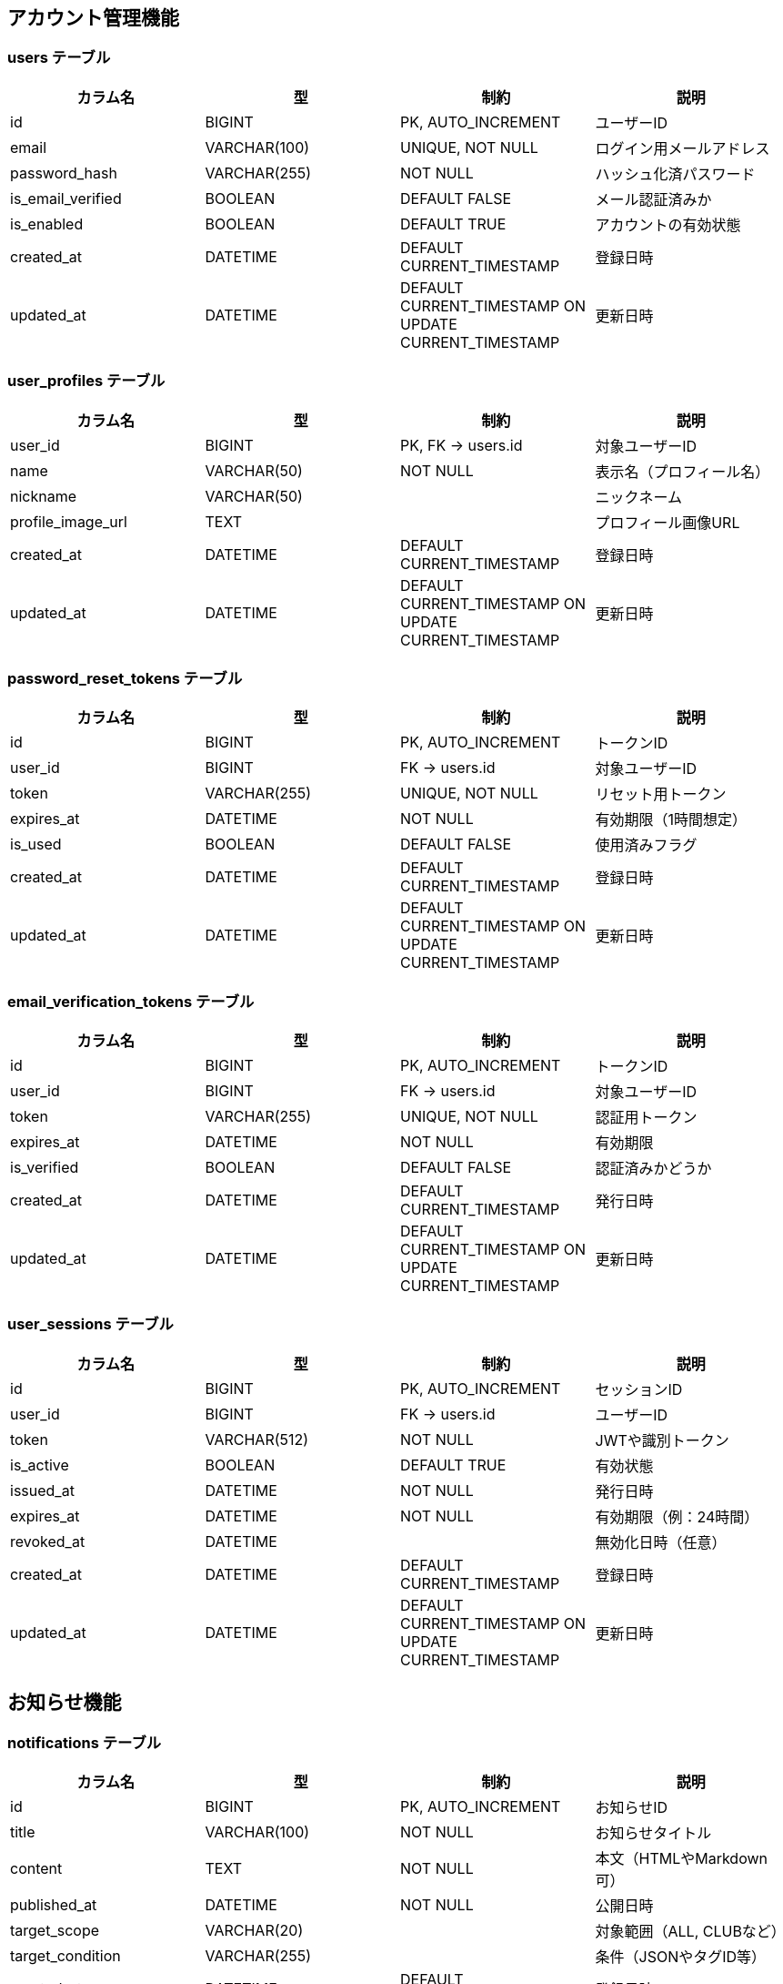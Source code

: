 == アカウント管理機能

=== users テーブル

|===
|カラム名 |型 |制約 |説明

|id
|BIGINT
|PK, AUTO_INCREMENT
|ユーザーID

|email
|VARCHAR(100)
|UNIQUE, NOT NULL
|ログイン用メールアドレス

|password_hash
|VARCHAR(255)
|NOT NULL
|ハッシュ化済パスワード

|is_email_verified
|BOOLEAN
|DEFAULT FALSE
|メール認証済みか

|is_enabled
|BOOLEAN
|DEFAULT TRUE
|アカウントの有効状態

|created_at
|DATETIME
|DEFAULT CURRENT_TIMESTAMP
|登録日時

|updated_at
|DATETIME
|DEFAULT CURRENT_TIMESTAMP ON UPDATE CURRENT_TIMESTAMP
|更新日時
|===

=== user_profiles テーブル

|===
|カラム名 |型 |制約 |説明

|user_id
|BIGINT
|PK, FK → users.id
|対象ユーザーID

|name
|VARCHAR(50)
|NOT NULL
|表示名（プロフィール名）

|nickname
|VARCHAR(50)
|
|ニックネーム

|profile_image_url
|TEXT
|
|プロフィール画像URL

|created_at
|DATETIME
|DEFAULT CURRENT_TIMESTAMP
|登録日時

|updated_at
|DATETIME
|DEFAULT CURRENT_TIMESTAMP ON UPDATE CURRENT_TIMESTAMP
|更新日時
|===

=== password_reset_tokens テーブル

|===
|カラム名 |型 |制約 |説明

|id
|BIGINT
|PK, AUTO_INCREMENT
|トークンID

|user_id
|BIGINT
|FK → users.id
|対象ユーザーID

|token
|VARCHAR(255)
|UNIQUE, NOT NULL
|リセット用トークン

|expires_at
|DATETIME
|NOT NULL
|有効期限（1時間想定）

|is_used
|BOOLEAN
|DEFAULT FALSE
|使用済みフラグ

|created_at
|DATETIME
|DEFAULT CURRENT_TIMESTAMP
|登録日時

|updated_at
|DATETIME
|DEFAULT CURRENT_TIMESTAMP ON UPDATE CURRENT_TIMESTAMP
|更新日時
|===

=== email_verification_tokens テーブル

|===
|カラム名 |型 |制約 |説明

|id
|BIGINT
|PK, AUTO_INCREMENT
|トークンID

|user_id
|BIGINT
|FK → users.id
|対象ユーザーID

|token
|VARCHAR(255)
|UNIQUE, NOT NULL
|認証用トークン

|expires_at
|DATETIME
|NOT NULL
|有効期限

|is_verified
|BOOLEAN
|DEFAULT FALSE
|認証済みかどうか

|created_at
|DATETIME
|DEFAULT CURRENT_TIMESTAMP
|発行日時

|updated_at
|DATETIME
|DEFAULT CURRENT_TIMESTAMP ON UPDATE CURRENT_TIMESTAMP
|更新日時
|===

=== user_sessions テーブル

|===
|カラム名 |型 |制約 |説明

|id
|BIGINT
|PK, AUTO_INCREMENT
|セッションID

|user_id
|BIGINT
|FK → users.id
|ユーザーID

|token
|VARCHAR(512)
|NOT NULL
|JWTや識別トークン

|is_active
|BOOLEAN
|DEFAULT TRUE
|有効状態

|issued_at
|DATETIME
|NOT NULL
|発行日時

|expires_at
|DATETIME
|NOT NULL
|有効期限（例：24時間）

|revoked_at
|DATETIME
|
|無効化日時（任意）

|created_at
|DATETIME
|DEFAULT CURRENT_TIMESTAMP
|登録日時

|updated_at
|DATETIME
|DEFAULT CURRENT_TIMESTAMP ON UPDATE CURRENT_TIMESTAMP
|更新日時
|===

== お知らせ機能

=== notifications テーブル

|===
|カラム名 |型 |制約 |説明

|id
|BIGINT
|PK, AUTO_INCREMENT
|お知らせID

|title
|VARCHAR(100)
|NOT NULL
|お知らせタイトル

|content
|TEXT
|NOT NULL
|本文（HTMLやMarkdown可）

|published_at
|DATETIME
|NOT NULL
|公開日時

|target_scope
|VARCHAR(20)
|
|対象範囲（ALL, CLUBなど）

|target_condition
|VARCHAR(255)
|
|条件（JSONやタグID等）

|created_at
|DATETIME
|DEFAULT CURRENT_TIMESTAMP
|登録日時

|updated_at
|DATETIME
|DEFAULT CURRENT_TIMESTAMP ON UPDATE CURRENT_TIMESTAMP
|更新日時
|===

=== user_notification_meta テーブル

|===
|カラム名 |型 |制約 |説明

|user_id
|BIGINT
|PK, FK → users.id
|対象ユーザーID

|notification_id
|BIGINT
|PK, FK → notifications.id
|対象お知らせID

|is_deleted
|BOOLEAN
|DEFAULT FALSE
|ユーザー側で非表示にしたかどうか

|is_bookmarked
|BOOLEAN
|DEFAULT FALSE
|ブックマーク状態

|created_at
|DATETIME
|DEFAULT CURRENT_TIMESTAMP
|登録日時

|updated_at
|DATETIME
|DEFAULT CURRENT_TIMESTAMP ON UPDATE CURRENT_TIMESTAMP
|更新日時
|===

== クラブ管理機能

=== clubs テーブル

|===
|カラム名 |型 |制約 |説明

|id
|BIGINT
|PK, AUTO_INCREMENT
|クラブID

|name
|VARCHAR(100)
|NOT NULL
|クラブ名（重複可）

|created_by
|BIGINT
|FK → users.id
|作成ユーザーID（初期管理者）

|created_at
|DATETIME
|DEFAULT CURRENT_TIMESTAMP
|登録日時

|updated_at
|DATETIME
|DEFAULT CURRENT_TIMESTAMP ON UPDATE CURRENT_TIMESTAMP
|更新日時
|===

=== club_members テーブル

|===
|カラム名 |型 |制約 |説明

|user_id
|BIGINT
|PK, FK → users.id
|ユーザーID

|club_id
|BIGINT
|PK, FK → clubs.id
|クラブID

|role
|ENUM('admin', 'member')
|NOT NULL
|ロール（管理者／参加者）

|created_at
|DATETIME
|DEFAULT CURRENT_TIMESTAMP
|登録日時

|updated_at
|DATETIME
|DEFAULT CURRENT_TIMESTAMP ON UPDATE CURRENT_TIMESTAMP
|更新日時
|===

=== club_join_requests テーブル

|===
|カラム名 |型 |制約 |説明

|id
|BIGINT
|PK, AUTO_INCREMENT
|申請ID

|user_id
|BIGINT
|FK → users.id
|申請ユーザー

|club_id
|BIGINT
|FK → clubs.id
|対象クラブ

|status
|ENUM('pending', 'approved', 'rejected')
|NOT NULL
|ステータス

|requested_at
|DATETIME
|DEFAULT CURRENT_TIMESTAMP
|申請日時

|responded_at
|DATETIME
|
|対応日時（任意）

|created_at
|DATETIME
|DEFAULT CURRENT_TIMESTAMP
|登録日時

|updated_at
|DATETIME
|DEFAULT CURRENT_TIMESTAMP ON UPDATE CURRENT_TIMESTAMP
|更新日時
|===

=== club_invitations テーブル

|===
|カラム名 |型 |制約 |説明

|token
|VARCHAR(255)
|PK
|招待トークン（UUID）

|club_id
|BIGINT
|FK → clubs.id
|招待対象クラブ

|expires_at
|DATETIME
|NOT NULL
|有効期限（例：1時間）

|reusable
|BOOLEAN
|DEFAULT FALSE
|再利用可能かどうか

|created_by
|BIGINT
|FK → users.id
|招待作成ユーザー

|created_at
|DATETIME
|DEFAULT CURRENT_TIMESTAMP
|登録日時

|updated_at
|DATETIME
|DEFAULT CURRENT_TIMESTAMP ON UPDATE CURRENT_TIMESTAMP
|更新日時
|===

== 大会参加機能（補欠対応済）

=== tournament_team_entries テーブル

|===
|カラム名 |型 |制約 |説明

|id
|BIGINT
|PK, AUTO_INCREMENT
|団体戦エントリーID

|tournament_id
|BIGINT
|FK → tournaments.id
|対象大会ID

|club_id
|BIGINT
|FK → clubs.id
|所属クラブID

|team_name
|VARCHAR(100)
|
|チーム名（自由入力）

|status
|ENUM('pending', 'approved', 'withdrawn')
|NOT NULL
|エントリー状態

|created_at
|DATETIME
|DEFAULT CURRENT_TIMESTAMP
|登録日時

|updated_at
|DATETIME
|DEFAULT CURRENT_TIMESTAMP ON UPDATE CURRENT_TIMESTAMP
|更新日時
|===

=== tournament_team_rosters テーブル

|===
|カラム名 |型 |制約 |説明

|team_entry_id
|BIGINT
|PK, FK → tournament_team_entries.id
|対象チームエントリーID

|senpo_name
|VARCHAR(50)
|NOT NULL
|先鋒

|jiho_name
|VARCHAR(50)
|NOT NULL
|次鋒

|chuken_name
|VARCHAR(50)
|NOT NULL
|中堅

|fukusho_name
|VARCHAR(50)
|NOT NULL
|副将

|taisho_name
|VARCHAR(50)
|NOT NULL
|大将

|sub1_name
|VARCHAR(50)
|
|補欠1（任意）

|sub2_name
|VARCHAR(50)
|
|補欠2（任意）

|created_at
|DATETIME
|DEFAULT CURRENT_TIMESTAMP
|登録日時

|updated_at
|DATETIME
|DEFAULT CURRENT_TIMESTAMP ON UPDATE CURRENT_TIMESTAMP
|更新日時
|===

=== tournament_individual_entries テーブル

|===
|カラム名 |型 |制約 |説明

|id
|BIGINT
|PK, AUTO_INCREMENT
|個人戦エントリーID

|tournament_id
|BIGINT
|FK → tournaments.id
|対象大会ID

|user_id
|BIGINT
|FK → users.id
|選手ユーザーID

|status
|ENUM('pending', 'approved', 'withdrawn')
|NOT NULL
|エントリー状態

|created_at
|DATETIME
|DEFAULT CURRENT_TIMESTAMP
|登録日時

|updated_at
|DATETIME
|DEFAULT CURRENT_TIMESTAMP ON UPDATE CURRENT_TIMESTAMP
|更新日時
|===

== 大会主催管理機能

=== tournaments テーブル

|===
|カラム名 |型 |制約 |説明

|id
|BIGINT
|PK, AUTO_INCREMENT
|大会ID

|name
|VARCHAR(100)
|NOT NULL
|大会名

|host_club_id
|BIGINT
|FK → clubs.id
|主催クラブID

|type
|VARCHAR(20)
|NOT NULL
|種別（個人戦／団体戦）

|format
|VARCHAR(20)
|NOT NULL
|形式（トーナメント／総当たり）

|status
|VARCHAR(20)
|NOT NULL
|ステータス（受付中／進行中／終了）

|start_date
|DATE
|NOT NULL
|開催日

|end_date
|DATE
|
|終了日（任意）

|entry_deadline
|DATE
|
|エントリー締切日

|public_scope
|VARCHAR(20)
|
|公開範囲（全体／クラブ限定など）

|created_at
|DATETIME
|DEFAULT CURRENT_TIMESTAMP
|登録日時

|updated_at
|DATETIME
|DEFAULT CURRENT_TIMESTAMP ON UPDATE CURRENT_TIMESTAMP
|更新日時
|===

=== tournament_matches テーブル

|===
|カラム名 |型 |制約 |説明

|id
|BIGINT
|PK, AUTO_INCREMENT
|試合ID

|tournament_id
|BIGINT
|FK → tournaments.id
|大会ID

|round
|VARCHAR(20)
|
|ラウンド（例：1回戦）

|red_entry_id
|BIGINT
|FK → エントリーテーブル
|赤側参加者（チームまたは個人）

|white_entry_id
|BIGINT
|FK → エントリーテーブル
|白側参加者

|status
|VARCHAR(20)
|
|試合状況（未開始／進行中／完了）

|winner
|ENUM('red', 'white', 'draw')
|
|勝者

|published
|BOOLEAN
|DEFAULT FALSE
|公開状態

|created_at
|DATETIME
|DEFAULT CURRENT_TIMESTAMP
|登録日時

|updated_at
|DATETIME
|DEFAULT CURRENT_TIMESTAMP ON UPDATE CURRENT_TIMESTAMP
|更新日時
|===

=== individual_match_results テーブル

|===
|カラム名 |型 |制約 |説明

|match_id
|BIGINT
|FK → tournament_matches.id
|試合ID（個人戦）

|red_score_1
|ENUM('メ', 'コ', 'ド', 'ツ', '反', '不')
|
|赤の1本目スコア

|red_score_2
|ENUM('メ', 'コ', 'ド', 'ツ', '反', '不')
|
|赤の2本目スコア

|white_score_1
|ENUM('メ', 'コ', 'ド', 'ツ', '反', '不')
|
|白の1本目スコア

|white_score_2
|ENUM('メ', 'コ', 'ド', 'ツ', '反', '不')
|
|白の2本目スコア

|red_foul
|BOOLEAN
|
|赤の反則（▲）

|white_foul
|BOOLEAN
|
|白の反則（▲）

|is_draw
|BOOLEAN
|
|引き分けかどうか

|created_at
|DATETIME
|DEFAULT CURRENT_TIMESTAMP
|登録日時

|updated_at
|DATETIME
|DEFAULT CURRENT_TIMESTAMP ON UPDATE CURRENT_TIMESTAMP
|更新日時
|===

=== team_match_results テーブル

|===
|カラム名 |型 |制約 |説明

|match_id
|BIGINT
|FK → tournament_matches.id
|団体戦試合ID

|position
|VARCHAR(10)
|
|ポジション（先鋒〜大将）

|red_player_name
|VARCHAR(50)
|
|赤選手名

|white_player_name
|VARCHAR(50)
|
|白選手名

|red_score_1
|ENUM('メ', 'コ', 'ド', 'ツ', '反', '不')
|
|赤の1本目スコア

|red_score_2
|ENUM('メ', 'コ', 'ド', 'ツ', '反', '不')
|
|赤の2本目スコア

|white_score_1
|ENUM('メ', 'コ', 'ド', 'ツ', '反', '不')
|
|白の1本目スコア

|white_score_2
|ENUM('メ', 'コ', 'ド', 'ツ', '反', '不')
|
|白の2本目スコア

|red_foul
|BOOLEAN
|
|赤の反則（▲）

|white_foul
|BOOLEAN
|
|白の反則（▲）

|is_draw
|BOOLEAN
|
|引き分けかどうか

|created_at
|DATETIME
|DEFAULT CURRENT_TIMESTAMP
|登録日時

|updated_at
|DATETIME
|DEFAULT CURRENT_TIMESTAMP ON UPDATE CURRENT_TIMESTAMP
|更新日時
|===

== 記録管理機能

=== personal_match_records テーブル

|===
|カラム名 |型 |制約 |説明

|id
|BIGINT
|PK, AUTO_INCREMENT
|記録ID

|user_id
|BIGINT
|FK → users.id
|登録ユーザー

|tournament_name
|VARCHAR(100)
|NOT NULL
|大会名（自由入力）

|match_date
|DATE
|NOT NULL
|試合日

|round
|VARCHAR(20)
|
|試合ラウンド

|red_team
|VARCHAR(100)
|
|赤選手所属

|red_player_name
|VARCHAR(50)
|NOT NULL
|赤選手名

|white_player_name
|VARCHAR(50)
|NOT NULL
|白選手名

|white_team
|VARCHAR(100)
|
|白選手所属

|red_score_1
|ENUM('メ', 'コ', 'ド', 'ツ', '反', '不')
|
|赤の1本目スコア

|red_score_2
|ENUM('メ', 'コ', 'ド', 'ツ', '反', '不')
|
|赤の2本目スコア

|white_score_1
|ENUM('メ', 'コ', 'ド', 'ツ', '反', '不')
|
|白の1本目スコア

|white_score_2
|ENUM('メ', 'コ', 'ド', 'ツ', '反', '不')
|
|白の2本目スコア

|red_foul
|BOOLEAN
|
|赤の反則（▲）

|white_foul
|BOOLEAN
|
|白の反則（▲）

|is_draw
|BOOLEAN
|
|引き分け判定

|visibility
|VARCHAR(20)
|DEFAULT 'private'
|公開範囲（private／club）

|created_at
|DATETIME
|DEFAULT CURRENT_TIMESTAMP
|登録日時

|updated_at
|DATETIME
|DEFAULT CURRENT_TIMESTAMP ON UPDATE CURRENT_TIMESTAMP
|更新日時
|===

=== team_match_records テーブル

|===
|カラム名 |型 |制約 |説明

|id
|BIGINT
|PK, AUTO_INCREMENT
|記録ID

|user_id
|BIGINT
|FK → users.id
|登録ユーザー

|tournament_name
|VARCHAR(100)
|NOT NULL
|大会名

|match_date
|DATE
|NOT NULL
|試合日

|round
|VARCHAR(20)
|
|ラウンド

|red_team
|VARCHAR(100)
|NOT NULL
|赤チーム名

|white_team
|VARCHAR(100)
|NOT NULL
|白チーム名

|visibility
|VARCHAR(20)
|DEFAULT 'private'
|公開範囲

|created_at
|DATETIME
|DEFAULT CURRENT_TIMESTAMP
|登録日時

|updated_at
|DATETIME
|DEFAULT CURRENT_TIMESTAMP ON UPDATE CURRENT_TIMESTAMP
|更新日時
|===

=== team_match_record_details テーブル

|===
|カラム名 |型 |制約 |説明

|record_id
|BIGINT
|FK → team_match_records.id
|団体戦記録ID

|position
|VARCHAR(10)
|NOT NULL
|先鋒〜大将

|red_player_name
|VARCHAR(50)
|
|赤選手名

|white_player_name
|VARCHAR(50)
|
|白選手名

|red_score_1
|ENUM('メ', 'コ', 'ド', 'ツ', '反', '不')
|
|赤の1本目スコア

|red_score_2
|ENUM('メ', 'コ', 'ド', 'ツ', '反', '不')
|
|赤の2本目スコア

|white_score_1
|ENUM('メ', 'コ', 'ド', 'ツ', '反', '不')
|
|白の1本目スコア

|white_score_2
|ENUM('メ', 'コ', 'ド', 'ツ', '反', '不')
|
|白の2本目スコア

|red_foul
|BOOLEAN
|
|赤の反則（▲）

|white_foul
|BOOLEAN
|
|白の反則（▲）

|is_draw
|BOOLEAN
|
|引き分け判定

|created_at
|DATETIME
|DEFAULT CURRENT_TIMESTAMP
|登録日時

|updated_at
|DATETIME
|DEFAULT CURRENT_TIMESTAMP ON UPDATE CURRENT_TIMESTAMP
|更新日時
|===

== 団体戦テンプレート管理機能

=== team_templates テーブル

|===
|カラム名 |型 |制約 |説明

|id
|BIGINT
|PK, AUTO_INCREMENT
|テンプレートID

|club_id
|BIGINT
|FK → clubs.id
|所属クラブID（テンプレートの所属）

|name
|VARCHAR(100)
|NOT NULL
|テンプレート名（例：レギュラーチーム）

|created_by
|BIGINT
|FK → users.id
|登録ユーザーID

|created_at
|DATETIME
|DEFAULT CURRENT_TIMESTAMP
|登録日時

|updated_at
|DATETIME
|DEFAULT CURRENT_TIMESTAMP ON UPDATE CURRENT_TIMESTAMP
|更新日時
|===

=== team_template_members テーブル

|===
|カラム名 |型 |制約 |説明

|template_id
|BIGINT
|FK → team_templates.id
|所属テンプレートID

|position
|ENUM('先鋒','次鋒','中堅','副将','大将','補欠1','補欠2')
|NOT NULL
|ポジション

|player_name
|VARCHAR(50)
|NOT NULL
|選手名

|created_at
|DATETIME
|DEFAULT CURRENT_TIMESTAMP
|登録日時

|updated_at
|DATETIME
|DEFAULT CURRENT_TIMESTAMP ON UPDATE CURRENT_TIMESTAMP
|更新日時
|===

=== record_edit_requests テーブル

[cols="1,1,1,2", options="header"]
|===
|カラム名 |型 |制約 |説明

|id
|BIGINT
|PK, AUTO_INCREMENT
|依頼ID

|record_id
|BIGINT
|NOT NULL, FK(team_matches.id)
|対象団体戦記録ID

|request_type
|VARCHAR(10)
|NOT NULL
|依頼種別（"UPDATE", "DELETE"）

|requester_id
|BIGINT
|NOT NULL, FK(users.id)
|依頼者ユーザーID

|reason
|TEXT
|NULLABLE
|依頼理由（省略可能）

|status
|VARCHAR(10)
|DEFAULT 'PENDING'
|ステータス（PENDING / ACCEPTED / REJECTED）

|created_at
|DATETIME
|DEFAULT CURRENT_TIMESTAMP
|登録日時

|updated_at
|DATETIME
|DEFAULT CURRENT_TIMESTAMP ON UPDATE CURRENT_TIMESTAMP
|更新日時
|===
